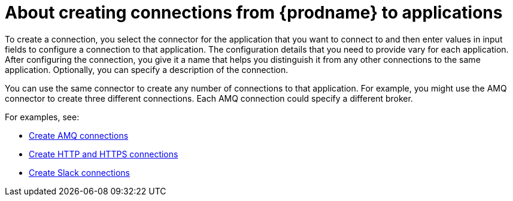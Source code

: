 // This module is included in the following assemblies:
// connecting_to_applications.adoc

[id='about-creating-connections_{context}']
= About creating connections from {prodname} to applications

To create a connection, you
select the connector for the application that you want to connect to
and then enter values in input fields to configure a connection to that application.
The configuration details that you need to provide vary for each application.
After configuring the connection, you give it a name that helps you
distinguish it from any other connections to the same application.
Optionally, you can specify a description of the connection.

You can use the same connector to create any number of connections to that
application. For example, you might use the AMQ connector to create
three different connections. Each AMQ connection could specify a
different broker.

For examples, see: 

* link:{LinkFuseOnlineConnectorGuide}#create-amq-connection_amq[Create AMQ connections]
* link:{LinkFuseOnlineConnectorGuide}#creating-http-connections_http[Create HTTP and HTTPS connections]
* link:{LinkFuseOnlineConnectorGuide}#creating-slack-connections_slack[Create Slack connections]
